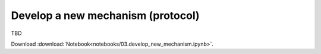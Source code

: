 
Develop a new mechanism (protocol)
----------------------------------

TBD


Download :download:`Notebook<notebooks/03.develop_new_mechanism.ipynb>`.


